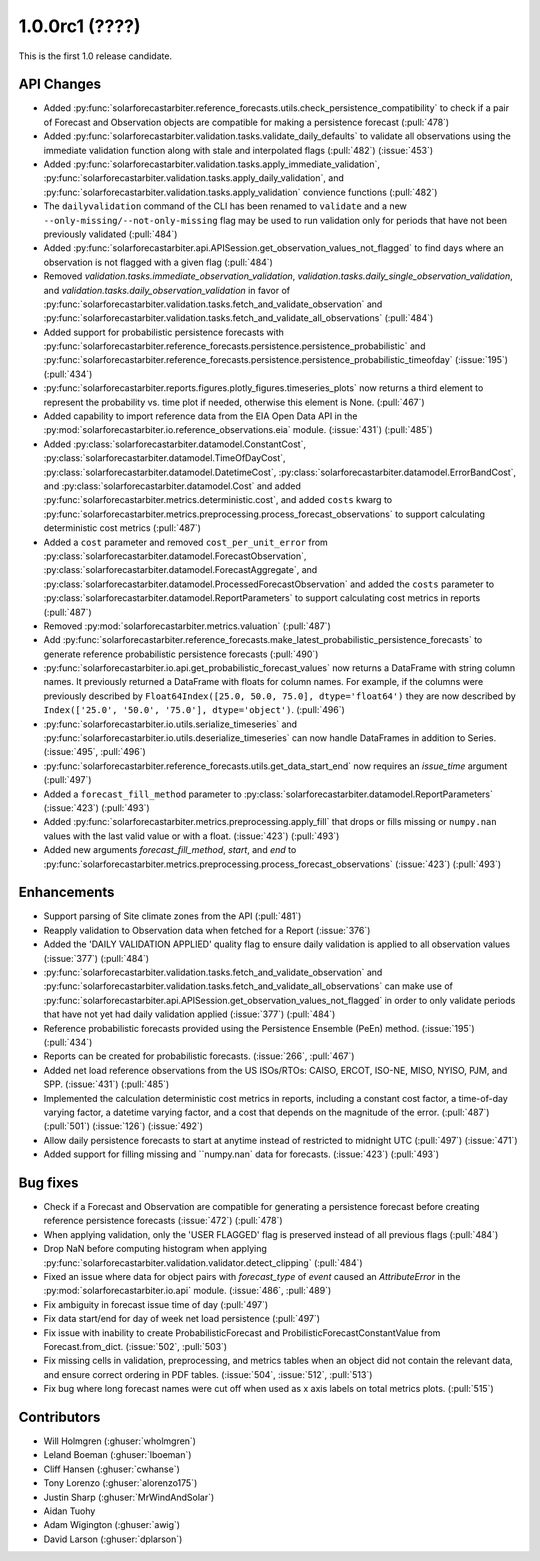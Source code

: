 .. _whatsnew_100rc1:

1.0.0rc1 (????)
---------------

This is the first 1.0 release candidate.


API Changes
~~~~~~~~~~~
* Added :py:func:`solarforecastarbiter.reference_forecasts.utils.check_persistence_compatibility`
  to check if a pair of Forecast and Observation objects are compatible for
  making a persistence forecast (:pull:`478`)
* Added :py:func:`solarforecastarbiter.validation.tasks.validate_daily_defaults`
  to validate all observations using the immediate validation function
  along with stale and interpolated flags (:pull:`482`) (:issue:`453`)
* Added :py:func:`solarforecastarbiter.validation.tasks.apply_immediate_validation`,
  :py:func:`solarforecastarbiter.validation.tasks.apply_daily_validation`,
  and :py:func:`solarforecastarbiter.validation.tasks.apply_validation`
  convience functions (:pull:`482`)
* The ``dailyvalidation`` command of the CLI has been renamed to ``validate`` and a
  new ``--only-missing/--not-only-missing`` flag may be used to run validation
  only for periods that have not been previously validated (:pull:`484`)
* Added :py:func:`solarforecastarbiter.api.APISession.get_observation_values_not_flagged`
  to find days where an observation is not flagged with a given flag (:pull:`484`)
* Removed `validation.tasks.immediate_observation_validation`,
  `validation.tasks.daily_single_observation_validation`,
  and `validation.tasks.daily_observation_validation` in favor of
  :py:func:`solarforecastarbiter.validation.tasks.fetch_and_validate_observation`
  and :py:func:`solarforecastarbiter.validation.tasks.fetch_and_validate_all_observations` (:pull:`484`)
* Added support for probabilistic persistence forecasts with
  :py:func:`solarforecastarbiter.reference_forecasts.persistence.persistence_probabilistic` and
  :py:func:`solarforecastarbiter.reference_forecasts.persistence.persistence_probabilistic_timeofday` (:issue:`195`) (:pull:`434`)
* :py:func:`solarforecastarbiter.reports.figures.plotly_figures.timeseries_plots`
  now returns a third element to represent the probability vs. time plot
  if needed, otherwise this element is None. (:pull:`467`)
* Added capability to import reference data from the EIA Open Data API in the
  :py:mod:`solarforecastarbiter.io.reference_observations.eia` module. (:issue:`431`) (:pull:`485`)
* Added :py:class:`solarforecastarbiter.datamodel.ConstantCost`,
  :py:class:`solarforecastarbiter.datamodel.TimeOfDayCost`,
  :py:class:`solarforecastarbiter.datamodel.DatetimeCost`,
  :py:class:`solarforecastarbiter.datamodel.ErrorBandCost`,
  and :py:class:`solarforecastarbiter.datamodel.Cost`
  and added :py:func:`solarforecastarbiter.metrics.deterministic.cost`,
  and added ``costs`` kwarg to
  :py:func:`solarforecastarbiter.metrics.preprocessing.process_forecast_observations`
  to support calculating deterministic cost metrics (:pull:`487`)
* Added a ``cost`` parameter and removed ``cost_per_unit_error`` from
  :py:class:`solarforecastarbiter.datamodel.ForecastObservation`,
  :py:class:`solarforecastarbiter.datamodel.ForecastAggregate`, and
  :py:class:`solarforecastarbiter.datamodel.ProcessedForecastObservation`
  and added the ``costs`` parameter to
  :py:class:`solarforecastarbiter.datamodel.ReportParameters` to support
  calculating cost metrics in reports (:pull:`487`)
* Removed :py:mod:`solarforecastarbiter.metrics.valuation` (:pull:`487`)
* Add :py:func:`solarforecastarbiter.reference_forecasts.make_latest_probabilistic_persistence_forecasts`
  to generate reference probabilistic persistence forecasts (:pull:`490`)
* :py:func:`solarforecastarbiter.io.api.get_probabilistic_forecast_values`
  now returns a DataFrame with string column names. It previously returned a
  DataFrame with floats for column names. For example, if the columns were
  previously described by ``Float64Index([25.0, 50.0, 75.0], dtype='float64')``
  they are now described by ``Index(['25.0', '50.0', '75.0'], dtype='object')``.
  (:pull:`496`)
* :py:func:`solarforecastarbiter.io.utils.serialize_timeseries` and
  :py:func:`solarforecastarbiter.io.utils.deserialize_timeseries` can now
  handle DataFrames in addition to Series. (:issue:`495`, :pull:`496`)
* :py:func:`solarforecastarbiter.reference_forecasts.utils.get_data_start_end`
  now requires an `issue_time` argument (:pull:`497`)
* Added a ``forecast_fill_method`` parameter to
  :py:class:`solarforecastarbiter.datamodel.ReportParameters`
  (:issue:`423`) (:pull:`493`)
* Added :py:func:`solarforecastarbiter.metrics.preprocessing.apply_fill` that
  drops or fills missing or ``numpy.nan`` values with the last valid value or
  with a float. (:issue:`423`) (:pull:`493`)
* Added new arguments `forecast_fill_method`, `start`, and `end` to
  :py:func:`solarforecastarbiter.metrics.preprocessing.process_forecast_observations`
  (:issue:`423`) (:pull:`493`)


Enhancements
~~~~~~~~~~~~
* Support parsing of Site climate zones from the API (:pull:`481`)
* Reapply validation to Observation data when fetched for a Report
  (:issue:`376`)
* Added the 'DAILY VALIDATION APPLIED' quality flag to ensure daily validation
  is applied to all observation values (:issue:`377`) (:pull:`484`)
* :py:func:`solarforecastarbiter.validation.tasks.fetch_and_validate_observation`
  and :py:func:`solarforecastarbiter.validation.tasks.fetch_and_validate_all_observations`
  can make use of
  :py:func:`solarforecastarbiter.api.APISession.get_observation_values_not_flagged`
  in order to only validate periods that have not yet had daily validation applied
  (:issue:`377`) (:pull:`484`)
* Reference probabilistic forecasts provided using the Persistence Ensemble
  (PeEn) method. (:issue:`195`) (:pull:`434`)
* Reports can be created for probabilistic forecasts.
  (:issue:`266`, :pull:`467`)
* Added net load reference observations from the US ISOs/RTOs: CAISO, ERCOT,
  ISO-NE, MISO, NYISO, PJM, and SPP. (:issue:`431`) (:pull:`485`)
* Implemented the calculation deterministic cost metrics in reports, including
  a constant cost factor, a time-of-day varying factor, a datetime varying
  factor, and a cost that depends on the magnitude of the error.
  (:pull:`487`) (:pull:`501`) (:issue:`126`) (:issue:`492`)
* Allow daily persistence forecasts to start at anytime instead of
  restricted to midnight UTC (:pull:`497`) (:issue:`471`)
* Added support for filling missing and ``numpy.nan` data for forecasts.
  (:issue:`423`) (:pull:`493`)


Bug fixes
~~~~~~~~~
* Check if a Forecast and Observation are compatible for generating a
  persistence forecast before creating reference persistence forecasts
  (:issue:`472`) (:pull:`478`)
* When applying validation, only the 'USER FLAGGED' flag is preserved
  instead of all previous flags (:pull:`484`)
* Drop NaN before computing histogram when applying
  :py:func:`solarforecastarbiter.validation.validator.detect_clipping`
  (:pull:`484`)
* Fixed an issue where data for object pairs with `forecast_type` of `event`
  caused an `AttributeError` in the
  :py:mod:`solarforecastarbiter.io.api` module. (:issue:`486`, :pull:`489`)
* Fix ambiguity in forecast issue time of day (:pull:`497`)
* Fix data start/end for day of week net load persistence (:pull:`497`)
* Fix issue with inability to create ProbabilisticForecast and
  ProbilisticForecastConstantValue from Forecast.from_dict.
  (:issue:`502`, :pull:`503`)
* Fix missing cells in validation, preprocessing, and metrics tables when
  an object did not contain the relevant data, and ensure correct
  ordering in PDF tables. (:issue:`504`, :issue:`512`, :pull:`513`)

* Fix bug where long forecast names were cut off when used as x axis labels on
  total metrics plots. (:pull:`515`)

Contributors
~~~~~~~~~~~~

* Will Holmgren (:ghuser:`wholmgren`)
* Leland Boeman (:ghuser:`lboeman`)
* Cliff Hansen (:ghuser:`cwhanse`)
* Tony Lorenzo (:ghuser:`alorenzo175`)
* Justin Sharp (:ghuser:`MrWindAndSolar`)
* Aidan Tuohy
* Adam Wigington (:ghuser:`awig`)
* David Larson (:ghuser:`dplarson`)

